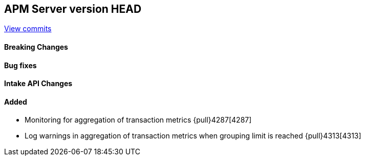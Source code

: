 [[release-notes-head]]
== APM Server version HEAD

https://github.com/elastic/apm-server/compare/7.10\...master[View commits]

[float]
==== Breaking Changes

[float]
==== Bug fixes

[float]
==== Intake API Changes

[float]
==== Added
* Monitoring for aggregation of transaction metrics {pull}4287[4287]
* Log warnings in aggregation of transaction metrics when grouping limit is reached {pull}4313[4313]
